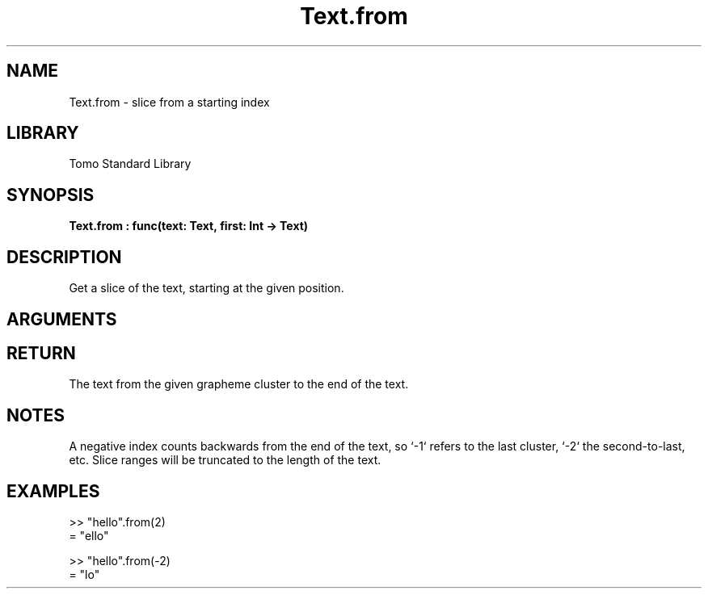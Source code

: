 '\" t
.\" Copyright (c) 2025 Bruce Hill
.\" All rights reserved.
.\"
.TH Text.from 3 2025-04-21T14:58:16.952532 "Tomo man-pages"
.SH NAME
Text.from \- slice from a starting index
.SH LIBRARY
Tomo Standard Library
.SH SYNOPSIS
.nf
.BI Text.from\ :\ func(text:\ Text,\ first:\ Int\ ->\ Text)
.fi
.SH DESCRIPTION
Get a slice of the text, starting at the given position.


.SH ARGUMENTS

.TS
allbox;
lb lb lbx lb
l l l l.
Name	Type	Description	Default
text	Text	The text to be sliced. 	-
first	Int	The index to begin the slice. 	-
.TE
.SH RETURN
The text from the given grapheme cluster to the end of the text.

.SH NOTES
A negative index counts backwards from the end of the text, so `-1` refers to the last cluster, `-2` the second-to-last, etc. Slice ranges will be truncated to the length of the text.

.SH EXAMPLES
.EX
>> "hello".from(2)
= "ello"

>> "hello".from(-2)
= "lo"
.EE
